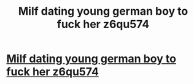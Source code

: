 #+TITLE: Milf dating young german boy to fuck her z6qu574

* [[http://longviewchurchofchrist.com/320160226.php#k2KiZ2pb][Milf dating young german boy to fuck her z6qu574]]
:PROPERTIES:
:Author: mcaripen
:Score: 1
:DateUnix: 1456702538.0
:DateShort: 2016-Feb-29
:END:
